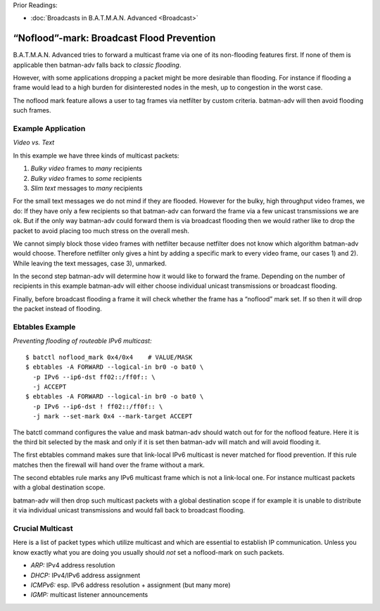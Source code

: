 Prior Readings:

* :doc:`Broadcasts in B.A.T.M.A.N. Advanced <Broadcast>`

“Noflood”-mark: Broadcast Flood Prevention
==========================================

|image0|

B.A.T.M.A.N. Advanced tries to forward a multicast frame via one of its
non-flooding features first. If none of them is applicable then
batman-adv falls back to *classic flooding*.

However, with some applications dropping a packet might be more
desirable than flooding. For instance if flooding a frame would lead to
a high burden for disinterested nodes in the mesh, up to congestion in
the worst case.

The noflood mark feature allows a user to tag frames via netfilter by
custom criteria. batman-adv will then avoid flooding such frames.

Example Application
-------------------

*Video vs. Text*

|image1|

In this example we have three kinds of multicast packets:

#. *Bulky video* frames to *many* recipients
#. *Bulky video* frames to *some* recipients
#. *Slim text* messages to *many* recipients

For the small text messages we do not mind if they are flooded. However
for the bulky, high throughput video frames, we do: If they have only a
few recipients so that batman-adv can forward the frame via a few
unicast transmissions we are ok. But if the only way batman-adv could
forward them is via broadcast flooding then we would rather like to drop
the packet to avoid placing too much stress on the overall mesh.

We cannot simply block those video frames with netfilter because
netfilter does not know which algorithm batman-adv would choose.
Therefore netfilter only gives a hint by adding a specific mark to every
video frame, our cases 1) and 2). While leaving the text messages, case
3), unmarked.

In the second step batman-adv will determine how it would like to
forward the frame. Depending on the number of recipients in this example
batman-adv will either choose individual unicast transmissions or
broadcast flooding.

Finally, before broadcast flooding a frame it will check whether the
frame has a “noflood” mark set. If so then it will drop the packet
instead of flooding.

Ebtables Example
----------------

*Preventing flooding of routeable IPv6 multicast:*

::

   $ batctl noflood_mark 0x4/0x4    # VALUE/MASK
   $ ebtables -A FORWARD --logical-in br0 -o bat0 \
     -p IPv6 --ip6-dst ff02::/ff0f:: \
     -j ACCEPT
   $ ebtables -A FORWARD --logical-in br0 -o bat0 \
     -p IPv6 --ip6-dst ! ff02::/ff0f:: \
     -j mark --set-mark 0x4 --mark-target ACCEPT

The batctl command configures the value and mask batman-adv should watch
out for for the noflood feature. Here it is the third bit selected by
the mask and only if it is set then batman-adv will match and will avoid
flooding it.

The first ebtables command makes sure that link-local IPv6 multicast is
never matched for flood prevention. If this rule matches then the
firewall will hand over the frame without a mark.

The second ebtables rule marks any IPv6 multicast frame which is not a
link-local one. For instance multicast packets with a global destination
scope.

batman-adv will then drop such multicast packets with a global
destination scope if for example it is unable to distribute it via
individual unicast transmissions and would fall back to broadcast
flooding.

Crucial Multicast
-----------------

Here is a list of packet types which utilize multicast and which are
essential to establish IP communication. Unless you know exactly what
you are doing you usually should *not* set a noflood-mark on such
packets.

-  *ARP:* IPv4 address resolution
-  *DHCP:* IPv4/IPv6 address assignment
-  *ICMPv6:* esp. IPv6 address resolution + assignment (but many more)
-  *IGMP:* multicast listener announcements

.. |image0| image:: noflood-sign.svg
   :width: 25.0%
.. |image1| image:: noflood-assembly.svg

